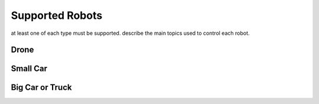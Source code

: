 Supported Robots
==========================

at least one of each type must be supported.
describe the main topics used to control each robot.

Drone
----------------


Small Car
----------------


Big Car or Truck
----------------


